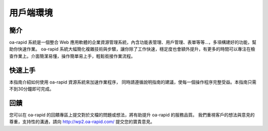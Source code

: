 用戶端環境
==========

簡介
~~~~

oa-rapid 系統是一個整合 Web
應用軟體的企業資源管理系統，內含功能表管理、用戶管理、表單等等…，多項構建好的功能，幫助你快速作業。
oa-rapid
系統大幅簡化複雜技術與步驟，讓你除了工作快速，穩定度也會額外提升，有更多的時間可以專注在檢查作業上。介面簡潔易懂，操作簡單易上手，輕鬆銜接作業流程。

快速上手
~~~~~~~~

本指南介紹如何使用 oa-rapid 資源系統來加速作業程序，
同時請遵循說明指南的建議，使每一個操作程序完整受益。本指南只需不到30分鐘即可完成。

回饋
~~~~

您可以在 oa-rapid 的回饋專區上提交對於文檔的問題或想法，將有助提升
oa-rapid 的服務品質。 我們重視客戶的想法與意見的尊重，支持性的溝通，請向
http://wp2.oa-rapid.com/ 提交您的寶貴意見。